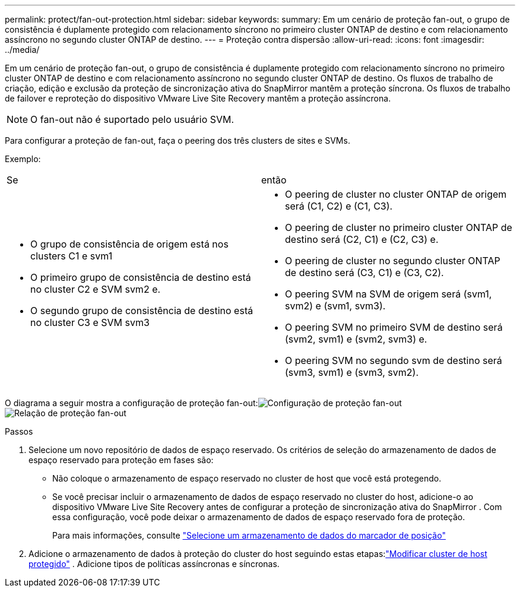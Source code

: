 ---
permalink: protect/fan-out-protection.html 
sidebar: sidebar 
keywords:  
summary: Em um cenário de proteção fan-out, o grupo de consistência é duplamente protegido com relacionamento síncrono no primeiro cluster ONTAP de destino e com relacionamento assíncrono no segundo cluster ONTAP de destino. 
---
= Proteção contra dispersão
:allow-uri-read: 
:icons: font
:imagesdir: ../media/


[role="lead"]
Em um cenário de proteção fan-out, o grupo de consistência é duplamente protegido com relacionamento síncrono no primeiro cluster ONTAP de destino e com relacionamento assíncrono no segundo cluster ONTAP de destino.  Os fluxos de trabalho de criação, edição e exclusão da proteção de sincronização ativa do SnapMirror mantêm a proteção síncrona.  Os fluxos de trabalho de failover e reproteção do dispositivo VMware Live Site Recovery mantêm a proteção assíncrona.


NOTE: O fan-out não é suportado pelo usuário SVM.

Para configurar a proteção de fan-out, faça o peering dos três clusters de sites e SVMs.

Exemplo:

|===


| Se | então 


 a| 
* O grupo de consistência de origem está nos clusters C1 e svm1
* O primeiro grupo de consistência de destino está no cluster C2 e SVM svm2 e.
* O segundo grupo de consistência de destino está no cluster C3 e SVM svm3

 a| 
* O peering de cluster no cluster ONTAP de origem será (C1, C2) e (C1, C3).
* O peering de cluster no primeiro cluster ONTAP de destino será (C2, C1) e (C2, C3) e.
* O peering de cluster no segundo cluster ONTAP de destino será (C3, C1) e (C3, C2).
* O peering SVM na SVM de origem será (svm1, svm2) e (svm1, svm3).
* O peering SVM no primeiro SVM de destino será (svm2, svm1) e (svm2, svm3) e.
* O peering SVM no segundo svm de destino será (svm3, svm1) e (svm3, svm2).


|===
O diagrama a seguir mostra a configuração de proteção fan-out:image:../media/fan-out-protection.png["Configuração de proteção fan-out"] image:../media/fan-out-protection-relationship.png["Relação de proteção fan-out"]

.Passos
. Selecione um novo repositório de dados de espaço reservado.  Os critérios de seleção do armazenamento de dados de espaço reservado para proteção em fases são:
+
** Não coloque o armazenamento de espaço reservado no cluster de host que você está protegendo.
** Se você precisar incluir o armazenamento de dados de espaço reservado no cluster do host, adicione-o ao dispositivo VMware Live Site Recovery antes de configurar a proteção de sincronização ativa do SnapMirror .  Com essa configuração, você pode deixar o armazenamento de dados de espaço reservado fora de proteção.
+
Para mais informações, consulte https://techdocs.broadcom.com/us/en/vmware-cis/live-recovery/site-recovery-manager/8-8/site-recovery-manager-administration-8-8/about-placeholder-virtual-machines/configure-a-placeholder-datastore.html["Selecione um armazenamento de dados do marcador de posição"]



. Adicione o armazenamento de dados à proteção do cluster do host seguindo estas etapas:link:../manage/edit-hostcluster-protection.html["Modificar cluster de host protegido"] .  Adicione tipos de políticas assíncronas e síncronas.

